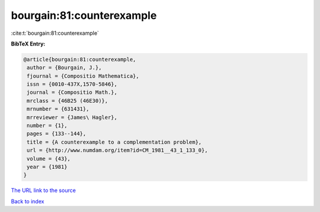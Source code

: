 bourgain:81:counterexample
==========================

:cite:t:`bourgain:81:counterexample`

**BibTeX Entry:**

.. code-block:: bibtex

   @article{bourgain:81:counterexample,
    author = {Bourgain, J.},
    fjournal = {Compositio Mathematica},
    issn = {0010-437X,1570-5846},
    journal = {Compositio Math.},
    mrclass = {46B25 (46E30)},
    mrnumber = {631431},
    mrreviewer = {James\ Hagler},
    number = {1},
    pages = {133--144},
    title = {A counterexample to a complementation problem},
    url = {http://www.numdam.org/item?id=CM_1981__43_1_133_0},
    volume = {43},
    year = {1981}
   }
`The URL link to the source <ttp://www.numdam.org/item?id=CM_1981__43_1_133_0}>`_


`Back to index <../By-Cite-Keys.html>`_

